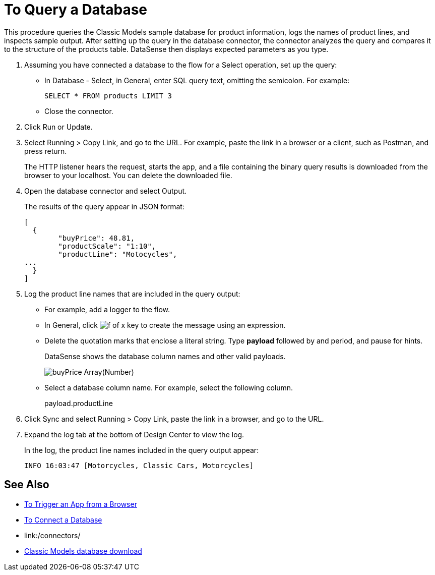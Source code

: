 = To Query a Database

This procedure queries the Classic Models sample database for product information, logs the names of product lines, and inspects sample output. After setting up the query in the database connector, the connector analyzes the query and compares it to the structure of the products table. DataSense then displays expected parameters as you type.

. Assuming you have connected a database to the flow for a Select operation, set up the query:
* In Database - Select, in General, enter SQL query text, omitting the semicolon. For example:
+
`SELECT * FROM products LIMIT 3`
+
* Close the connector.
. Click Run or Update.
. Select Running > Copy Link, and go to the URL. For example, paste the link in a browser or a client, such as Postman, and press return.
+
The HTTP listener hears the request, starts the app, and a file containing the binary query results is downloaded from the browser to your localhost. You can delete the downloaded file.
+
. Open the database connector and select Output.
+
The results of the query appear in JSON format:
+
----
[
  {
	"buyPrice": 48.81,
	"productScale": "1:10",
	"productLine": "Motocycles",
...
  }
]
----
. Log the product line names that are included in the query output: 
* For example, add a logger to the flow.
* In General, click image:function-key.png[f of x key] to create the message using an expression.
* Delete the quotation marks that enclose a literal string. Type *payload* followed by and period,  and pause for hints.
+
DataSense shows the database column names and other valid payloads.
+
image:logger-data-sense.png[buyPrice Array(Number), MSRP, productCode, productDescription, productLine, productName, productScale]
+
* Select a database column name. For example, select the following column.
+
payload.productLine
+
. Click Sync and select Running > Copy Link, paste the link in a browser, and go to the URL.
. Expand the log tab at the bottom of Design Center to view the log.
+
In the log, the product line names included in the query output appear:
+
`INFO  16:03:47  [Motorcycles, Classic Cars, Motorcycles]`


== See Also

* link:/connectors/http-trigger-app-from-browser[To Trigger an App from a Browser]
* link:/connectors/db-connect-database[To Connect a Database]
* link:/connectors/
* link:http://www.mysqltutorial.org/download/2[Classic Models database download]